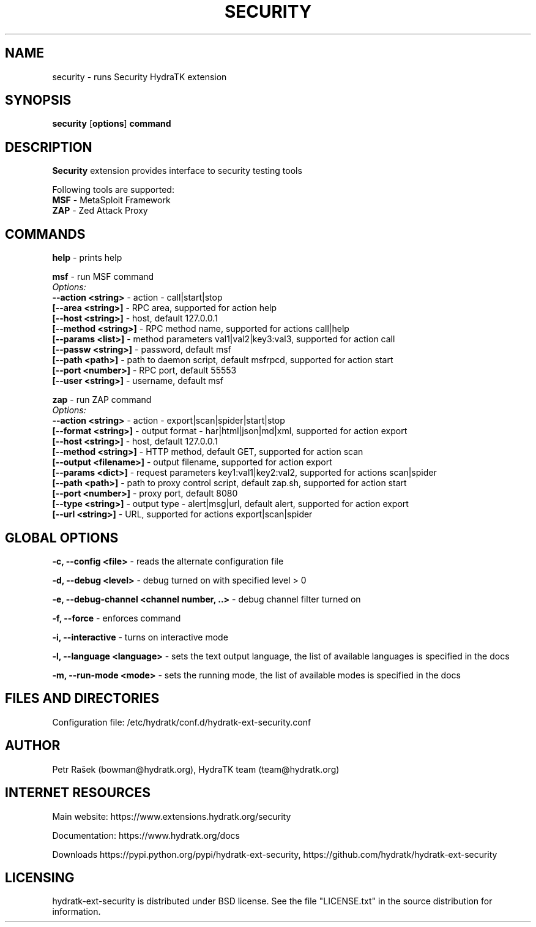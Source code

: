 .TH SECURITY 1
.SH NAME
security \- runs Security HydraTK extension
.SH SYNOPSIS
.B security
[\fBoptions\fR]
.B command
.SH DESCRIPTION
\fBSecurity\fR extension provides interface to security testing tools

Following tools are supported:
  \fBMSF\fR - MetaSploit Framework
  \fBZAP\fR - Zed Attack Proxy
.SH COMMANDS
\fBhelp\fR - prints help

\fBmsf\fR - run MSF command
  \fIOptions:\fR
    \fB--action <string>\fR - action - call|start|stop
    \fB[--area <string>]\fR - RPC area, supported for action help
    \fB[--host <string>]\fR - host, default 127.0.0.1
    \fB[--method <string>]\fR - RPC method name, supported for actions call|help
    \fB[--params <list>]\fR - method parameters val1|val2|key3:val3, supported for action call
    \fB[--passw <string>]\fR - password, default msf
    \fB[--path <path>]\fR - path to daemon script, default msfrpcd, supported for action start
    \fB[--port <number>]\fR - RPC port, default 55553
    \fB[--user <string>]\fR - username, default msf
    
\fBzap\fR - run ZAP command
  \fIOptions:\fR
    \fB--action <string>\fR - action - export|scan|spider|start|stop
    \fB[--format <string>]\fR - output format - har|html|json|md|xml, supported for action export 
    \fB[--host <string>]\fR - host, default 127.0.0.1
    \fB[--method <string>]\fR - HTTP method, default GET, supported for action scan
    \fB[--output <filename>]\fR - output filename, supported for action export
    \fB[--params <dict>]\fR - request parameters key1:val1|key2:val2, supported for actions scan|spider
    \fB[--path <path>]\fR - path to proxy control script, default zap.sh, supported for action start
    \fB[--port <number>]\fR - proxy port, default 8080
    \fB[--type <string>]\fR - output type - alert|msg|url, default alert, supported for action export
    \fB[--url <string>]\fR - URL, supported for actions export|scan|spider           
.SH GLOBAL OPTIONS
\fB-c, --config <file>\fR - reads the alternate configuration file

\fB-d, --debug <level>\fR - debug turned on with specified level > 0

\fB-e, --debug-channel <channel number, ..>\fR - debug channel filter turned on

\fB-f, --force\fR - enforces command

\fB-i, --interactive\fR - turns on interactive mode

\fB-l, --language <language>\fR - sets the text output language, the list of available languages is specified in the docs

\fB-m, --run-mode <mode>\fR - sets the running mode, the list of available modes is specified in the docs
.SH FILES AND DIRECTORIES
Configuration file: /etc/hydratk/conf.d/hydratk-ext-security.conf

.SH AUTHOR
Petr Rašek (bowman@hydratk.org), HydraTK team (team@hydratk.org)
.SH INTERNET RESOURCES
Main website: https://www.extensions.hydratk.org/security

Documentation: https://www.hydratk.org/docs

Downloads https://pypi.python.org/pypi/hydratk-ext-security, https://github.com/hydratk/hydratk-ext-security
.SH LICENSING
hydratk-ext-security is distributed under BSD license. See the file "LICENSE.txt" in the source distribution for information.